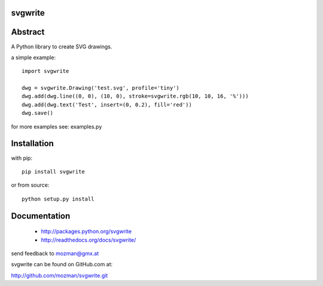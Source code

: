 
svgwrite
========

.. image:: https://readthedocs.org/projects/pip/badge/
   :target: https://svgwrite.readthedocs.io
   :alt: Read The Docs

.. image:: https://img.shields.io/pypi/l/svgwrite.svg
   :target: https://pypi.python.org/pypi/svgwrite/
   :alt: License

.. image:: https://img.shields.io/pypi/pyversions/svgwrite.svg
   :target: https://pypi.python.org/pypi/svgwrite/
   :alt: Python Versions

.. image:: https://img.shields.io/pypi/wheel/svgwrite.svg
   :target: https://pypi.python.org/pypi/svgwrite/
   :alt: Wheel Status

.. image:: https://img.shields.io/pypi/status/svgwrite.svg
   :target: https://pypi.python.org/pypi/svgwrite/
   :alt: Status

Abstract
========

A Python library to create SVG drawings.

a simple example::

    import svgwrite

    dwg = svgwrite.Drawing('test.svg', profile='tiny')
    dwg.add(dwg.line((0, 0), (10, 0), stroke=svgwrite.rgb(10, 10, 16, '%')))
    dwg.add(dwg.text('Test', insert=(0, 0.2), fill='red'))
    dwg.save()

for more examples see: examples.py

Installation
============

with pip::

    pip install svgwrite

or from source::

    python setup.py install


Documentation
=============

  * http://packages.python.org/svgwrite
  * http://readthedocs.org/docs/svgwrite/

send feedback to mozman@gmx.at

svgwrite can be found on GitHub.com at:

http://github.com/mozman/svgwrite.git
